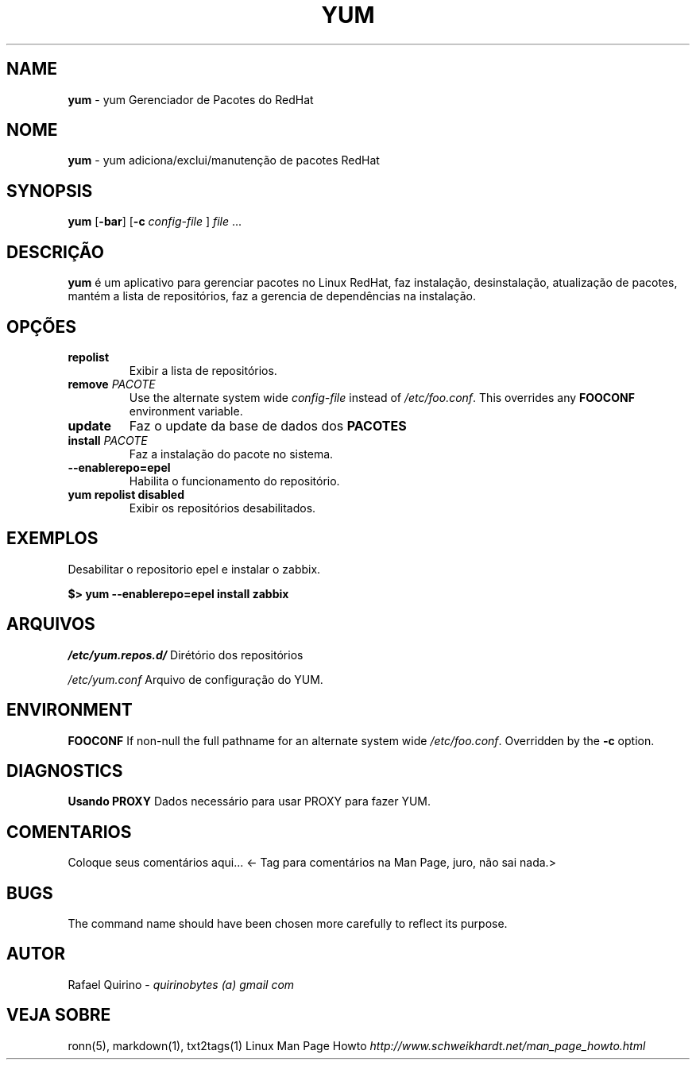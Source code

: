 .\" generated with Ronn/v0.7.3
.\" http://github.com/rtomayko/ronn/tree/0.7.3
.
.TH "YUM" "1" "October 2016" "" ""
.
.SH "NAME"
\fByum\fR \- yum Gerenciador de Pacotes do RedHat
.
.SH "NOME"
\fByum\fR \- yum adiciona/exclui/manutenção de pacotes RedHat
.
.SH "SYNOPSIS"
\fByum\fR [\fB\-bar\fR] [\fB\-c\fR \fIconfig\-file\fR ] \fIfile\fR \.\.\.
.
.SH "DESCRIÇÃO"
\fByum\fR é um aplicativo para gerenciar pacotes no Linux RedHat, faz instalação, desinstalação, atualização de pacotes, mantém a lista de repositórios, faz a gerencia de dependências na instalação\.
.
.SH "OPÇÕES"
.
.TP
\fBrepolist\fR
Exibir a lista de repositórios\.
.
.TP
\fBremove\fR \fIPACOTE\fR
Use the alternate system wide \fIconfig\-file\fR instead of \fI/etc/foo\.conf\fR\. This overrides any \fBFOOCONF\fR environment variable\.
.
.TP
\fBupdate\fR
Faz o update da base de dados dos \fBPACOTES\fR
.
.TP
\fBinstall\fR \fIPACOTE\fR
Faz a instalação do pacote no sistema\.
.
.TP
\fB\-\-enablerepo=epel\fR
Habilita o funcionamento do repositório\.
.
.TP
\fByum repolist disabled\fR
Exibir os repositórios desabilitados\.
.
.SH "EXEMPLOS"
Desabilitar o repositorio epel e instalar o zabbix\.
.
.P
\fB$> yum \-\-enablerepo=epel install zabbix\fR
.
.SH "ARQUIVOS"
\fI/etc/yum\.repos\.d/\fR Dirétório dos repositórios
.
.P
\fI/etc/yum\.conf\fR Arquivo de configuração do YUM\.
.
.SH "ENVIRONMENT"
\fBFOOCONF\fR If non\-null the full pathname for an alternate system wide \fI/etc/foo\.conf\fR\. Overridden by the \fB\-c\fR option\.
.
.SH "DIAGNOSTICS"
\fBUsando PROXY\fR Dados necessário para usar PROXY para fazer YUM\.
.
.SH "COMENTARIOS"
Coloque seus comentários aqui\.\.\. <\- Tag para comentários na Man Page, juro, não sai nada\.>
.
.SH "BUGS"
The command name should have been chosen more carefully to reflect its purpose\.
.
.SH "AUTOR"
Rafael Quirino \- \fIquirinobytes (a) gmail com\fR
.
.SH "VEJA SOBRE"
ronn(5), markdown(1), txt2tags(1) Linux Man Page Howto \fIhttp://www\.schweikhardt\.net/man_page_howto\.html\fR
